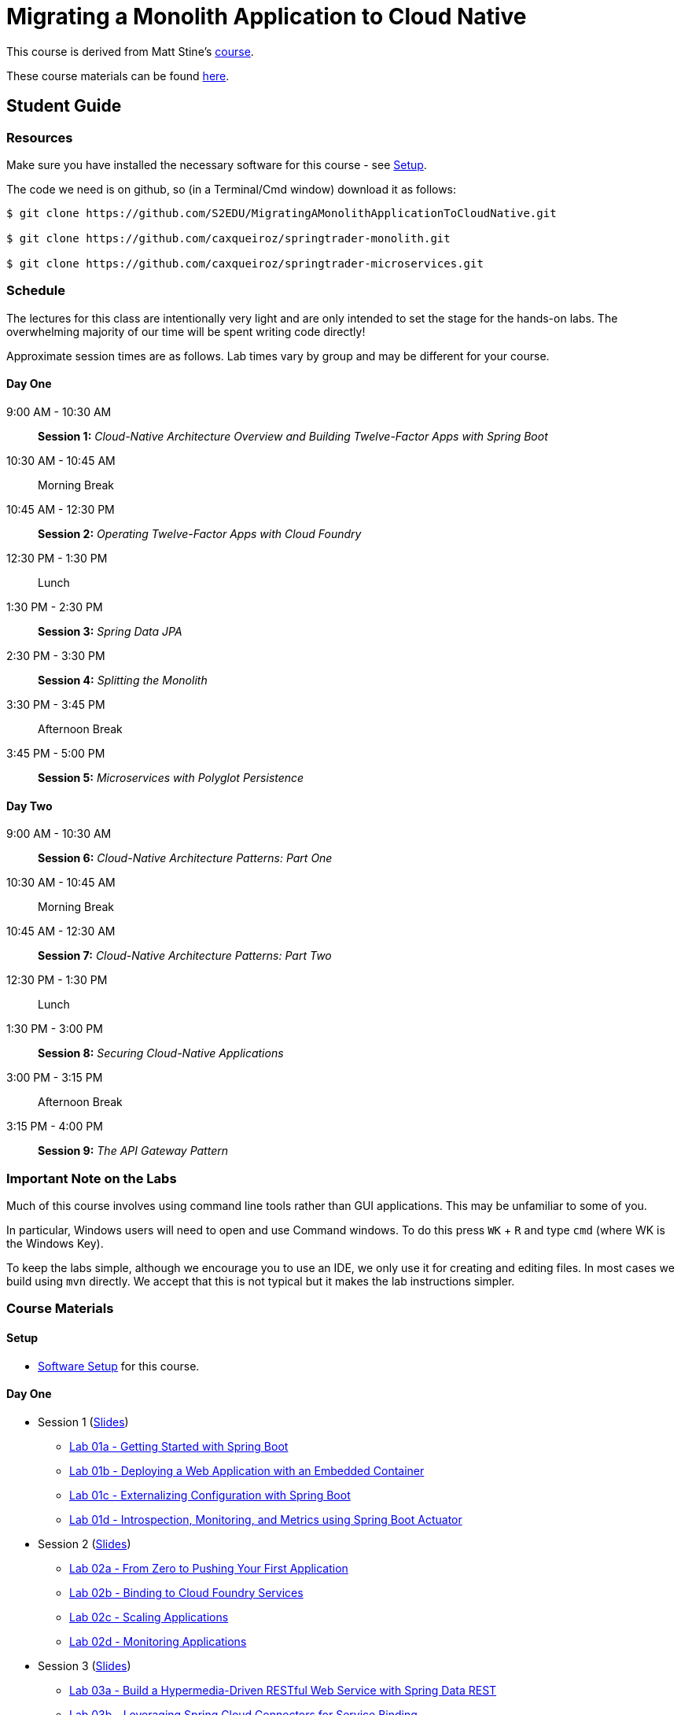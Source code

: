 = Migrating a Monolith Application to Cloud Native

This course is derived from Matt Stine's link:https://github.com/mstine/CloudNativeArchitectureClass[course].

These course materials can be found link:https://github.com/S2EDU/MigratingAMonolithApplicationToCloudNative[here].

== Student Guide

=== Resources

Make sure you have installed the necessary software for this course - see link:sessions/setup.adoc[Setup].

The code we need is on github, so (in a Terminal/Cmd window) download it as follows:

----
$ git clone https://github.com/S2EDU/MigratingAMonolithApplicationToCloudNative.git

$ git clone https://github.com/caxqueiroz/springtrader-monolith.git

$ git clone https://github.com/caxqueiroz/springtrader-microservices.git

----

////
For convenience, at this link:https://personal.filesanywhere.com/fs/v.aspx?v=8d6c6788586072ac73a3[link] you can find:

  . A PDF of these lab instructions
  . A zip file of the lab-instructions in HTML format - simply download, unpack and open `index.html`
  . A PDF of the slides - these are more detailed than the individual PDFs linked to each session (below) and are intended
    for reference after the course
////
=== Schedule

The lectures for this class are intentionally very light and are only intended to set the stage for the hands-on labs.
The overwhelming majority of our time will be spent writing code directly!

Approximate session times are as follows.  Lab times vary by group and may be different for your course.

==== Day One
9:00 AM - 10:30 AM:: *Session 1:* _Cloud-Native Architecture Overview and Building Twelve-Factor Apps with Spring Boot_
10:30 AM - 10:45 AM:: Morning Break
10:45 AM - 12:30 PM:: *Session 2:* _Operating Twelve-Factor Apps with Cloud Foundry_
12:30 PM - 1:30 PM:: Lunch
1:30 PM - 2:30 PM:: *Session 3:* _Spring Data JPA_
2:30 PM - 3:30 PM:: *Session 4:* _Splitting the Monolith_
3:30 PM - 3:45 PM:: Afternoon Break
3:45 PM - 5:00 PM:: *Session 5:* _Microservices with Polyglot Persistence_

==== Day Two
9:00 AM - 10:30 AM:: *Session 6:* _Cloud-Native Architecture Patterns: Part One_
10:30 AM - 10:45 AM:: Morning Break
10:45 AM - 12:30 AM:: *Session 7:* _Cloud-Native Architecture Patterns: Part Two_
12:30 PM - 1:30 PM:: Lunch
1:30 PM - 3:00 PM:: *Session 8:* _Securing Cloud-Native Applications_
3:00 PM - 3:15 PM:: Afternoon Break
3:15 PM - 4:00 PM:: *Session 9:* _The API Gateway Pattern_

=== Important Note on the Labs

Much of this course involves using command line tools rather than GUI
applications.  This may be unfamiliar to some of you.

In particular, Windows users will need to open and use Command windows. To do this
press `WK` + `R` and type `cmd` (where WK is the Windows Key).

To keep the labs simple, although we encourage you to use an IDE, we only use it
for creating and editing files.  In most cases we build using `mvn` directly.
We accept that this is not typical but it makes the lab instructions simpler.

=== Course Materials

==== Setup

** link:sessions/setup.adoc[Software Setup] for this course.

==== Day One

* Session 1 (link:sessions/day_01/session_01/session_01.pdf[Slides])
** link:sessions/day_01/session_01/lab_01a/lab_01a_boot_getting_started.adoc[Lab 01a - Getting Started with Spring Boot]
** link:sessions/day_01/session_01/lab_01b/lab_01b_boot_with_jetty.adoc[Lab 01b - Deploying a Web Application with an Embedded Container]
** link:sessions/day_01/session_01/lab_01c/lab_01c_boot_properties.adoc[Lab 01c - Externalizing Configuration with Spring Boot]
** link:sessions/day_01/session_01/lab_01d/lab_01d_boot_actuator.adoc[Lab 01d - Introspection, Monitoring, and Metrics using Spring Boot Actuator]
* Session 2 (link:sessions/day_01/session_02/session_02.pdf[Slides])
** link:sessions/day_01/session_02/lab_02a/lab_02a_cf_push.adoc[Lab 02a - From Zero to Pushing Your First Application]
** link:sessions/day_01/session_02/lab_02b/lab_02b_cf_service.adoc[Lab 02b - Binding to Cloud Foundry Services]
** link:sessions/day_01/session_02/lab_02c/lab_02c_cf_scaling.adoc[Lab 02c - Scaling Applications]
** link:sessions/day_01/session_02/lab_02d/lab_02d_cf_monitoring.adoc[Lab 02d - Monitoring Applications]
* Session 3 (link:sessions/day_01/session_03/session_03.pdf[Slides])
** link:sessions/day_01/session_03/lab_03a/lab_03a_rest.adoc[Lab 03a - Build a Hypermedia-Driven RESTful Web Service with Spring Data REST]
** link:sessions/day_01/session_03/lab_03b/lab_03b_service_binding.adoc[Lab 03b - Leveraging Spring Cloud Connectors for Service Binding]
* Session 4 (link:sessions/day_01/session_04/session_04.pdf[Slides])
** link:sessions/day_01/session_04/lab_04a/lab_04a_bounded_contexts.adoc[Lab 04a - Decomposition into microservices]
* Session 5 (link:sessions/day_01/session_05/session_05.pdf[Slides])
** link:sessions/day_01/session_05/lab_05a/lab_05a_quotes.adoc[Lab 05a - Build Quotes Service with MongoDB]
** link:sessions/day_01/session_05/lab_05b/lab_05b_accounts.adoc[Lab 05b - Build Account Service using MySQL]
** link:sessions/day_01/session_05/lab_05c/lab_05c_portfolio.adoc[Lab 05c - Build Portfolio Service with MySQL]

==== Day Two

* Session 6 (link:sessions/day_02/session_06/session_06.pdf[Slides])
** link:sessions/day_02/session_06/lab_06a/lab_06a_config_server.adoc[Lab 06a - Deploying and Using Spring Cloud Config Server]
** link:sessions/day_02/session_06/lab_06b/lab_06b_discovery.adoc[Lab 06b - Leveraging Eureka for Service Discovery via Spring Cloud Netflix]

* Session 7 (link:sessions/day_02/session_07/session_07.pdf[Slides])
** link:sessions/day_02/session_07/lab_07a/lab_07a_load_balancing.adoc[Lab 07a - Client-Side Load Balancing with Ribbon]
** link:sessions/day_02/session_07/lab_07b/lab_07b_feign.adoc[Lab 07b - Declarative REST Clients with Feign]
** link:sessions/day_02/session_07/lab_07c/lab_07c_fault_tolerance.adoc[Lab 07c - Fault-Tolerance with Hystrix]
** link:sessions/day_02/session_07/lab_07d/lab_07d_hystrix_dashboard.adoc[Lab 07d - Monitoring Circuit Breakers with Hystrix Dashboard]

* Session 8 (link:sessions/day_02/session_08/session_08.pdf[Slides])
** link:sessions/day_02/session_08/lab_08a/lab_08a_oauth2_server.adoc[Lab 08a - Creating an OAuth2 Authorization Server]
** link:sessions/day_02/session_08/lab_08b/lab_08b_secure.adoc[Lab 08b - Securing a Resource Server with Spring Cloud Security]
